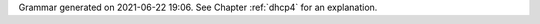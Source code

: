 
Grammar generated on 2021-06-22 19:06. See Chapter :ref:`dhcp4` for an explanation.

.. code-block:: BNF
   :linenos:

     Grammar

     $accept ::= start EOF

     start ::= TOPLEVEL_JSON sub_json

     start ::= TOPLEVEL_DHCP4 syntax_map

     start ::= SUB_DHCP4 sub_dhcp4

     start ::= SUB_INTERFACES4 sub_interfaces4

     start ::= SUB_SUBNET4 sub_subnet4

     start ::= SUB_POOL4 sub_pool4

     start ::= SUB_RESERVATION sub_reservation

     start ::= SUB_OPTION_DEFS sub_option_def_list

     start ::= SUB_OPTION_DEF sub_option_def

     start ::= SUB_OPTION_DATA sub_option_data

     start ::= SUB_HOOKS_LIBRARY sub_hooks_library

     start ::= SUB_DHCP_DDNS sub_dhcp_ddns

     start ::= SUB_CONFIG_CONTROL sub_config_control

     value ::= INTEGER
          | FLOAT
          | BOOLEAN
          | STRING
          | NULL
          | map2
          | list_generic

     sub_json ::= value

     map2 ::= "{" map_content "}"

     map_value ::= map2

     map_content ::= 
                | not_empty_map

     not_empty_map ::= STRING ":" value
                  | not_empty_map "," STRING ":" value

     list_generic ::= "[" list_content "]"

     list_content ::= 
                 | not_empty_list

     not_empty_list ::= value
                   | not_empty_list "," value

     list_strings ::= "[" list_strings_content "]"

     list_strings_content ::= 
                         | not_empty_list_strings

     not_empty_list_strings ::= STRING
                           | not_empty_list_strings "," STRING

     unknown_map_entry ::= STRING ":"

     syntax_map ::= "{" global_object "}"

     global_object ::= "Dhcp4" ":" "{" global_params "}"

     sub_dhcp4 ::= "{" global_params "}"

     global_params ::= global_param
                  | global_params "," global_param

     global_param ::= valid_lifetime
                 | min_valid_lifetime
                 | max_valid_lifetime
                 | renew_timer
                 | rebind_timer
                 | decline_probation_period
                 | subnet4_list
                 | shared_networks
                 | interfaces_config
                 | lease_database
                 | hosts_database
                 | hosts_databases
                 | host_reservation_identifiers
                 | client_classes
                 | option_def_list
                 | option_data_list
                 | hooks_libraries
                 | expired_leases_processing
                 | dhcp4o6_port
                 | control_socket
                 | dhcp_queue_control
                 | dhcp_ddns
                 | echo_client_id
                 | match_client_id
                 | authoritative
                 | next_server
                 | server_hostname
                 | boot_file_name
                 | user_context
                 | comment
                 | sanity_checks
                 | reservations
                 | config_control
                 | server_tag
                 | reservation_mode
                 | reservations_global
                 | reservations_in_subnet
                 | reservations_out_of_pool
                 | calculate_tee_times
                 | t1_percent
                 | t2_percent
                 | cache_threshold
                 | cache_max_age
                 | loggers
                 | hostname_char_set
                 | hostname_char_replacement
                 | ddns_send_updates
                 | ddns_override_no_update
                 | ddns_override_client_update
                 | ddns_replace_client_name
                 | ddns_generated_prefix
                 | ddns_qualifying_suffix
                 | ddns_update_on_renew
                 | ddns_use_conflict_resolution
                 | store_extended_info
                 | statistic_default_sample_count
                 | statistic_default_sample_age
                 | dhcp_multi_threading
                 | ip_reservations_unique
                 | compatibility
                 | unknown_map_entry

     valid_lifetime ::= "valid-lifetime" ":" INTEGER

     min_valid_lifetime ::= "min-valid-lifetime" ":" INTEGER

     max_valid_lifetime ::= "max-valid-lifetime" ":" INTEGER

     renew_timer ::= "renew-timer" ":" INTEGER

     rebind_timer ::= "rebind-timer" ":" INTEGER

     calculate_tee_times ::= "calculate-tee-times" ":" BOOLEAN

     t1_percent ::= "t1-percent" ":" FLOAT

     t2_percent ::= "t2-percent" ":" FLOAT

     cache_threshold ::= "cache-threshold" ":" FLOAT

     cache_max_age ::= "cache-max-age" ":" INTEGER

     decline_probation_period ::= "decline-probation-period" ":" INTEGER

     server_tag ::= "server-tag" ":" STRING

     echo_client_id ::= "echo-client-id" ":" BOOLEAN

     match_client_id ::= "match-client-id" ":" BOOLEAN

     authoritative ::= "authoritative" ":" BOOLEAN

     ddns_send_updates ::= "ddns-send-updates" ":" BOOLEAN

     ddns_override_no_update ::= "ddns-override-no-update" ":" BOOLEAN

     ddns_override_client_update ::= "ddns-override-client-update" ":" BOOLEAN

     ddns_replace_client_name ::= "ddns-replace-client-name" ":" ddns_replace_client_name_value

     ddns_replace_client_name_value ::= "when-present"
                                   | "never"
                                   | "always"
                                   | "when-not-present"
                                   | BOOLEAN

     ddns_generated_prefix ::= "ddns-generated-prefix" ":" STRING

     ddns_qualifying_suffix ::= "ddns-qualifying-suffix" ":" STRING

     ddns_update_on_renew ::= "ddns-update-on-renew" ":" BOOLEAN

     ddns_use_conflict_resolution ::= "ddns-use-conflict-resolution" ":" BOOLEAN

     hostname_char_set ::= "hostname-char-set" ":" STRING

     hostname_char_replacement ::= "hostname-char-replacement" ":" STRING

     store_extended_info ::= "store-extended-info" ":" BOOLEAN

     statistic_default_sample_count ::= "statistic-default-sample-count" ":" INTEGER

     statistic_default_sample_age ::= "statistic-default-sample-age" ":" INTEGER

     ip_reservations_unique ::= "ip-reservations-unique" ":" BOOLEAN

     interfaces_config ::= "interfaces-config" ":" "{" interfaces_config_params "}"

     interfaces_config_params ::= interfaces_config_param
                             | interfaces_config_params "," interfaces_config_param

     interfaces_config_param ::= interfaces_list
                            | dhcp_socket_type
                            | outbound_interface
                            | re_detect
                            | user_context
                            | comment
                            | unknown_map_entry

     sub_interfaces4 ::= "{" interfaces_config_params "}"

     interfaces_list ::= "interfaces" ":" list_strings

     dhcp_socket_type ::= "dhcp-socket-type" ":" socket_type

     socket_type ::= "raw"
                | "udp"

     outbound_interface ::= "outbound-interface" ":" outbound_interface_value

     outbound_interface_value ::= "same-as-inbound"
                             | "use-routing"

     re_detect ::= "re-detect" ":" BOOLEAN

     lease_database ::= "lease-database" ":" "{" database_map_params "}"

     sanity_checks ::= "sanity-checks" ":" "{" sanity_checks_params "}"

     sanity_checks_params ::= sanity_checks_param
                         | sanity_checks_params "," sanity_checks_param

     sanity_checks_param ::= lease_checks

     lease_checks ::= "lease-checks" ":" STRING

     hosts_database ::= "hosts-database" ":" "{" database_map_params "}"

     hosts_databases ::= "hosts-databases" ":" "[" database_list "]"

     database_list ::= 
                  | not_empty_database_list

     not_empty_database_list ::= database
                            | not_empty_database_list "," database

     database ::= "{" database_map_params "}"

     database_map_params ::= database_map_param
                        | database_map_params "," database_map_param

     database_map_param ::= database_type
                       | user
                       | password
                       | host
                       | port
                       | name
                       | persist
                       | lfc_interval
                       | readonly
                       | connect_timeout
                       | contact_points
                       | max_reconnect_tries
                       | reconnect_wait_time
                       | on_fail
                       | request_timeout
                       | tcp_keepalive
                       | tcp_nodelay
                       | keyspace
                       | consistency
                       | serial_consistency
                       | max_row_errors
                       | unknown_map_entry

     database_type ::= "type" ":" db_type

     db_type ::= "memfile"
            | "mysql"
            | "postgresql"
            | "cql"

     user ::= "user" ":" STRING

     password ::= "password" ":" STRING

     host ::= "host" ":" STRING

     port ::= "port" ":" INTEGER

     name ::= "name" ":" STRING

     persist ::= "persist" ":" BOOLEAN

     lfc_interval ::= "lfc-interval" ":" INTEGER

     readonly ::= "readonly" ":" BOOLEAN

     connect_timeout ::= "connect-timeout" ":" INTEGER

     request_timeout ::= "request-timeout" ":" INTEGER

     tcp_keepalive ::= "tcp-keepalive" ":" INTEGER

     tcp_nodelay ::= "tcp-nodelay" ":" BOOLEAN

     contact_points ::= "contact-points" ":" STRING

     keyspace ::= "keyspace" ":" STRING

     consistency ::= "consistency" ":" STRING

     serial_consistency ::= "serial-consistency" ":" STRING

     max_reconnect_tries ::= "max-reconnect-tries" ":" INTEGER

     reconnect_wait_time ::= "reconnect-wait-time" ":" INTEGER

     on_fail ::= "on-fail" ":" on_fail_mode

     on_fail_mode ::= "stop-retry-exit"
                 | "serve-retry-exit"
                 | "serve-retry-continue"

     max_row_errors ::= "max-row-errors" ":" INTEGER

     host_reservation_identifiers ::= "host-reservation-identifiers" ":" "[" host_reservation_identifiers_list "]"

     host_reservation_identifiers_list ::= host_reservation_identifier
                                      | host_reservation_identifiers_list "," host_reservation_identifier

     host_reservation_identifier ::= duid_id
                                | hw_address_id
                                | circuit_id
                                | client_id
                                | flex_id

     duid_id ::= "duid"

     hw_address_id ::= "hw-address"

     circuit_id ::= "circuit-id"

     client_id ::= "client-id"

     flex_id ::= "flex-id"

     dhcp_multi_threading ::= "multi-threading" ":" "{" multi_threading_params "}"

     multi_threading_params ::= multi_threading_param
                           | multi_threading_params "," multi_threading_param

     multi_threading_param ::= enable_multi_threading
                          | thread_pool_size
                          | packet_queue_size
                          | user_context
                          | comment
                          | unknown_map_entry

     enable_multi_threading ::= "enable-multi-threading" ":" BOOLEAN

     thread_pool_size ::= "thread-pool-size" ":" INTEGER

     packet_queue_size ::= "packet-queue-size" ":" INTEGER

     hooks_libraries ::= "hooks-libraries" ":" "[" hooks_libraries_list "]"

     hooks_libraries_list ::= 
                         | not_empty_hooks_libraries_list

     not_empty_hooks_libraries_list ::= hooks_library
                                   | not_empty_hooks_libraries_list "," hooks_library

     hooks_library ::= "{" hooks_params "}"

     sub_hooks_library ::= "{" hooks_params "}"

     hooks_params ::= hooks_param
                 | hooks_params "," hooks_param
                 | unknown_map_entry

     hooks_param ::= library
                | parameters

     library ::= "library" ":" STRING

     parameters ::= "parameters" ":" map_value

     expired_leases_processing ::= "expired-leases-processing" ":" "{" expired_leases_params "}"

     expired_leases_params ::= expired_leases_param
                          | expired_leases_params "," expired_leases_param

     expired_leases_param ::= reclaim_timer_wait_time
                         | flush_reclaimed_timer_wait_time
                         | hold_reclaimed_time
                         | max_reclaim_leases
                         | max_reclaim_time
                         | unwarned_reclaim_cycles

     reclaim_timer_wait_time ::= "reclaim-timer-wait-time" ":" INTEGER

     flush_reclaimed_timer_wait_time ::= "flush-reclaimed-timer-wait-time" ":" INTEGER

     hold_reclaimed_time ::= "hold-reclaimed-time" ":" INTEGER

     max_reclaim_leases ::= "max-reclaim-leases" ":" INTEGER

     max_reclaim_time ::= "max-reclaim-time" ":" INTEGER

     unwarned_reclaim_cycles ::= "unwarned-reclaim-cycles" ":" INTEGER

     subnet4_list ::= "subnet4" ":" "[" subnet4_list_content "]"

     subnet4_list_content ::= 
                         | not_empty_subnet4_list

     not_empty_subnet4_list ::= subnet4
                           | not_empty_subnet4_list "," subnet4

     subnet4 ::= "{" subnet4_params "}"

     sub_subnet4 ::= "{" subnet4_params "}"

     subnet4_params ::= subnet4_param
                   | subnet4_params "," subnet4_param

     subnet4_param ::= valid_lifetime
                  | min_valid_lifetime
                  | max_valid_lifetime
                  | renew_timer
                  | rebind_timer
                  | option_data_list
                  | pools_list
                  | subnet
                  | interface
                  | id
                  | client_class
                  | require_client_classes
                  | reservations
                  | reservation_mode
                  | reservations_global
                  | reservations_in_subnet
                  | reservations_out_of_pool
                  | relay
                  | match_client_id
                  | authoritative
                  | next_server
                  | server_hostname
                  | boot_file_name
                  | subnet_4o6_interface
                  | subnet_4o6_interface_id
                  | subnet_4o6_subnet
                  | user_context
                  | comment
                  | calculate_tee_times
                  | t1_percent
                  | t2_percent
                  | cache_threshold
                  | cache_max_age
                  | ddns_send_updates
                  | ddns_override_no_update
                  | ddns_override_client_update
                  | ddns_replace_client_name
                  | ddns_generated_prefix
                  | ddns_qualifying_suffix
                  | ddns_update_on_renew
                  | ddns_use_conflict_resolution
                  | hostname_char_set
                  | hostname_char_replacement
                  | store_extended_info
                  | unknown_map_entry

     subnet ::= "subnet" ":" STRING

     subnet_4o6_interface ::= "4o6-interface" ":" STRING

     subnet_4o6_interface_id ::= "4o6-interface-id" ":" STRING

     subnet_4o6_subnet ::= "4o6-subnet" ":" STRING

     interface ::= "interface" ":" STRING

     client_class ::= "client-class" ":" STRING

     require_client_classes ::= "require-client-classes" ":" list_strings

     reservations_global ::= "reservations-global" ":" BOOLEAN

     reservations_in_subnet ::= "reservations-in-subnet" ":" BOOLEAN

     reservations_out_of_pool ::= "reservations-out-of-pool" ":" BOOLEAN

     reservation_mode ::= "reservation-mode" ":" hr_mode

     hr_mode ::= "disabled"
            | "out-of-pool"
            | "global"
            | "all"

     id ::= "id" ":" INTEGER

     shared_networks ::= "shared-networks" ":" "[" shared_networks_content "]"

     shared_networks_content ::= 
                            | shared_networks_list

     shared_networks_list ::= shared_network
                         | shared_networks_list "," shared_network

     shared_network ::= "{" shared_network_params "}"

     shared_network_params ::= shared_network_param
                          | shared_network_params "," shared_network_param

     shared_network_param ::= name
                         | subnet4_list
                         | interface
                         | renew_timer
                         | rebind_timer
                         | option_data_list
                         | match_client_id
                         | authoritative
                         | next_server
                         | server_hostname
                         | boot_file_name
                         | relay
                         | reservation_mode
                         | reservations_global
                         | reservations_in_subnet
                         | reservations_out_of_pool
                         | client_class
                         | require_client_classes
                         | valid_lifetime
                         | min_valid_lifetime
                         | max_valid_lifetime
                         | user_context
                         | comment
                         | calculate_tee_times
                         | t1_percent
                         | t2_percent
                         | cache_threshold
                         | cache_max_age
                         | ddns_send_updates
                         | ddns_override_no_update
                         | ddns_override_client_update
                         | ddns_replace_client_name
                         | ddns_generated_prefix
                         | ddns_qualifying_suffix
                         | ddns_update_on_renew
                         | ddns_use_conflict_resolution
                         | hostname_char_set
                         | hostname_char_replacement
                         | store_extended_info
                         | unknown_map_entry

     option_def_list ::= "option-def" ":" "[" option_def_list_content "]"

     sub_option_def_list ::= "{" option_def_list "}"

     option_def_list_content ::= 
                            | not_empty_option_def_list

     not_empty_option_def_list ::= option_def_entry
                              | not_empty_option_def_list "," option_def_entry

     option_def_entry ::= "{" option_def_params "}"

     sub_option_def ::= "{" option_def_params "}"

     option_def_params ::= 
                      | not_empty_option_def_params

     not_empty_option_def_params ::= option_def_param
                                | not_empty_option_def_params "," option_def_param

     option_def_param ::= option_def_name
                     | option_def_code
                     | option_def_type
                     | option_def_record_types
                     | option_def_space
                     | option_def_encapsulate
                     | option_def_array
                     | user_context
                     | comment
                     | unknown_map_entry

     option_def_name ::= name

     code ::= "code" ":" INTEGER

     option_def_code ::= code

     option_def_type ::= "type" ":" STRING

     option_def_record_types ::= "record-types" ":" STRING

     space ::= "space" ":" STRING

     option_def_space ::= space

     option_def_encapsulate ::= "encapsulate" ":" STRING

     option_def_array ::= "array" ":" BOOLEAN

     option_data_list ::= "option-data" ":" "[" option_data_list_content "]"

     option_data_list_content ::= 
                             | not_empty_option_data_list

     not_empty_option_data_list ::= option_data_entry
                               | not_empty_option_data_list "," option_data_entry

     option_data_entry ::= "{" option_data_params "}"

     sub_option_data ::= "{" option_data_params "}"

     option_data_params ::= 
                       | not_empty_option_data_params

     not_empty_option_data_params ::= option_data_param
                                 | not_empty_option_data_params "," option_data_param

     option_data_param ::= option_data_name
                      | option_data_data
                      | option_data_code
                      | option_data_space
                      | option_data_csv_format
                      | option_data_always_send
                      | user_context
                      | comment
                      | unknown_map_entry

     option_data_name ::= name

     option_data_data ::= "data" ":" STRING

     option_data_code ::= code

     option_data_space ::= space

     option_data_csv_format ::= "csv-format" ":" BOOLEAN

     option_data_always_send ::= "always-send" ":" BOOLEAN

     pools_list ::= "pools" ":" "[" pools_list_content "]"

     pools_list_content ::= 
                       | not_empty_pools_list

     not_empty_pools_list ::= pool_list_entry
                         | not_empty_pools_list "," pool_list_entry

     pool_list_entry ::= "{" pool_params "}"

     sub_pool4 ::= "{" pool_params "}"

     pool_params ::= pool_param
                | pool_params "," pool_param

     pool_param ::= pool_entry
               | option_data_list
               | client_class
               | require_client_classes
               | user_context
               | comment
               | unknown_map_entry

     pool_entry ::= "pool" ":" STRING

     user_context ::= "user-context" ":" map_value

     comment ::= "comment" ":" STRING

     reservations ::= "reservations" ":" "[" reservations_list "]"

     reservations_list ::= 
                      | not_empty_reservations_list

     not_empty_reservations_list ::= reservation
                                | not_empty_reservations_list "," reservation

     reservation ::= "{" reservation_params "}"

     sub_reservation ::= "{" reservation_params "}"

     reservation_params ::= 
                       | not_empty_reservation_params

     not_empty_reservation_params ::= reservation_param
                                 | not_empty_reservation_params "," reservation_param

     reservation_param ::= duid
                      | reservation_client_classes
                      | client_id_value
                      | circuit_id_value
                      | flex_id_value
                      | ip_address
                      | hw_address
                      | hostname
                      | option_data_list
                      | next_server
                      | server_hostname
                      | boot_file_name
                      | user_context
                      | comment
                      | unknown_map_entry

     next_server ::= "next-server" ":" STRING

     server_hostname ::= "server-hostname" ":" STRING

     boot_file_name ::= "boot-file-name" ":" STRING

     ip_address ::= "ip-address" ":" STRING

     ip_addresses ::= "ip-addresses" ":" list_strings

     duid ::= "duid" ":" STRING

     hw_address ::= "hw-address" ":" STRING

     client_id_value ::= "client-id" ":" STRING

     circuit_id_value ::= "circuit-id" ":" STRING

     flex_id_value ::= "flex-id" ":" STRING

     hostname ::= "hostname" ":" STRING

     reservation_client_classes ::= "client-classes" ":" list_strings

     relay ::= "relay" ":" "{" relay_map "}"

     relay_map ::= ip_address
              | ip_addresses

     client_classes ::= "client-classes" ":" "[" client_classes_list "]"

     client_classes_list ::= client_class_entry
                        | client_classes_list "," client_class_entry

     client_class_entry ::= "{" client_class_params "}"

     client_class_params ::= 
                        | not_empty_client_class_params

     not_empty_client_class_params ::= client_class_param
                                  | not_empty_client_class_params "," client_class_param

     client_class_param ::= client_class_name
                       | client_class_test
                       | only_if_required
                       | option_def_list
                       | option_data_list
                       | next_server
                       | server_hostname
                       | boot_file_name
                       | user_context
                       | comment
                       | unknown_map_entry
                       | valid_lifetime
                       | min_valid_lifetime
                       | max_valid_lifetime

     client_class_name ::= name

     client_class_test ::= "test" ":" STRING

     only_if_required ::= "only-if-required" ":" BOOLEAN

     dhcp4o6_port ::= "dhcp4o6-port" ":" INTEGER

     control_socket ::= "control-socket" ":" "{" control_socket_params "}"

     control_socket_params ::= control_socket_param
                          | control_socket_params "," control_socket_param

     control_socket_param ::= control_socket_type
                         | control_socket_name
                         | user_context
                         | comment
                         | unknown_map_entry

     control_socket_type ::= "socket-type" ":" STRING

     control_socket_name ::= "socket-name" ":" STRING

     dhcp_queue_control ::= "dhcp-queue-control" ":" "{" queue_control_params "}"

     queue_control_params ::= queue_control_param
                         | queue_control_params "," queue_control_param

     queue_control_param ::= enable_queue
                        | queue_type
                        | capacity
                        | user_context
                        | comment
                        | arbitrary_map_entry

     enable_queue ::= "enable-queue" ":" BOOLEAN

     queue_type ::= "queue-type" ":" STRING

     capacity ::= "capacity" ":" INTEGER

     arbitrary_map_entry ::= STRING ":" value

     dhcp_ddns ::= "dhcp-ddns" ":" "{" dhcp_ddns_params "}"

     sub_dhcp_ddns ::= "{" dhcp_ddns_params "}"

     dhcp_ddns_params ::= dhcp_ddns_param
                     | dhcp_ddns_params "," dhcp_ddns_param

     dhcp_ddns_param ::= enable_updates
                    | server_ip
                    | server_port
                    | sender_ip
                    | sender_port
                    | max_queue_size
                    | ncr_protocol
                    | ncr_format
                    | dep_override_no_update
                    | dep_override_client_update
                    | dep_replace_client_name
                    | dep_generated_prefix
                    | dep_qualifying_suffix
                    | dep_hostname_char_set
                    | dep_hostname_char_replacement
                    | user_context
                    | comment
                    | unknown_map_entry

     enable_updates ::= "enable-updates" ":" BOOLEAN

     server_ip ::= "server-ip" ":" STRING

     server_port ::= "server-port" ":" INTEGER

     sender_ip ::= "sender-ip" ":" STRING

     sender_port ::= "sender-port" ":" INTEGER

     max_queue_size ::= "max-queue-size" ":" INTEGER

     ncr_protocol ::= "ncr-protocol" ":" ncr_protocol_value

     ncr_protocol_value ::= "udp"
                       | "tcp"

     ncr_format ::= "ncr-format" ":" "JSON"

     dep_qualifying_suffix ::= "qualifying-suffix" ":" STRING

     dep_override_no_update ::= "override-no-update" ":" BOOLEAN

     dep_override_client_update ::= "override-client-update" ":" BOOLEAN

     dep_replace_client_name ::= "replace-client-name" ":" ddns_replace_client_name_value

     dep_generated_prefix ::= "generated-prefix" ":" STRING

     dep_hostname_char_set ::= "hostname-char-set" ":" STRING

     dep_hostname_char_replacement ::= "hostname-char-replacement" ":" STRING

     config_control ::= "config-control" ":" "{" config_control_params "}"

     sub_config_control ::= "{" config_control_params "}"

     config_control_params ::= config_control_param
                          | config_control_params "," config_control_param

     config_control_param ::= config_databases
                         | config_fetch_wait_time

     config_databases ::= "config-databases" ":" "[" database_list "]"

     config_fetch_wait_time ::= "config-fetch-wait-time" ":" INTEGER

     loggers ::= "loggers" ":" "[" loggers_entries "]"

     loggers_entries ::= logger_entry
                    | loggers_entries "," logger_entry

     logger_entry ::= "{" logger_params "}"

     logger_params ::= logger_param
                  | logger_params "," logger_param

     logger_param ::= name
                 | output_options_list
                 | debuglevel
                 | severity
                 | user_context
                 | comment
                 | unknown_map_entry

     debuglevel ::= "debuglevel" ":" INTEGER

     severity ::= "severity" ":" STRING

     output_options_list ::= "output_options" ":" "[" output_options_list_content "]"

     output_options_list_content ::= output_entry
                                | output_options_list_content "," output_entry

     output_entry ::= "{" output_params_list "}"

     output_params_list ::= output_params
                       | output_params_list "," output_params

     output_params ::= output
                  | flush
                  | maxsize
                  | maxver
                  | pattern

     output ::= "output" ":" STRING

     flush ::= "flush" ":" BOOLEAN

     maxsize ::= "maxsize" ":" INTEGER

     maxver ::= "maxver" ":" INTEGER

     pattern ::= "pattern" ":" STRING

     compatibility ::= "compatibility" ":" "{" compatibility_params "}"

     compatibility_params ::= compatibility_param
                         | compatibility_params "," compatibility_param

     compatibility_param ::= lenient_option_parsing
                        | unknown_map_entry

     lenient_option_parsing ::= "lenient-option-parsing" ":" BOOLEAN

